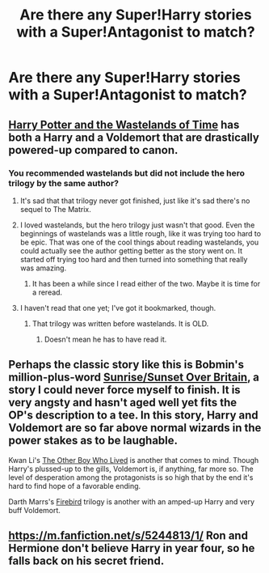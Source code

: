#+TITLE: Are there any Super!Harry stories with a Super!Antagonist to match?

* Are there any Super!Harry stories with a Super!Antagonist to match?
:PROPERTIES:
:Author: Subrosian_Smithy
:Score: 8
:DateUnix: 1418092219.0
:DateShort: 2014-Dec-09
:FlairText: Request
:END:

** [[https://www.fanfiction.net/s/4068153/2/Harry-Potter-and-the-Wastelands-of-Time][Harry Potter and the Wastelands of Time]] has both a Harry and a Voldemort that are drastically powered-up compared to canon.
:PROPERTIES:
:Author: Lane_Anasazi
:Score: 4
:DateUnix: 1418092683.0
:DateShort: 2014-Dec-09
:END:

*** You recommended wastelands but did not include the hero trilogy by the same author?
:PROPERTIES:
:Author: boom_bang_shazam
:Score: 2
:DateUnix: 1418095013.0
:DateShort: 2014-Dec-09
:END:

**** It's sad that that trilogy never got finished, just like it's sad there's no sequel to The Matrix.
:PROPERTIES:
:Score: 6
:DateUnix: 1418150957.0
:DateShort: 2014-Dec-09
:END:


**** I loved wastelands, but the hero trilogy just wasn't that good. Even the beginnings of wastelands was a little rough, like it was trying too hard to be epic. That was one of the cool things about reading wastelands, you could actually see the author getting better as the story went on. It started off trying too hard and then turned into something that really was amazing.
:PROPERTIES:
:Author: buffyficaddict
:Score: 2
:DateUnix: 1418105086.0
:DateShort: 2014-Dec-09
:END:

***** It has been a while since I read either of the two. Maybe it is time for a reread.
:PROPERTIES:
:Author: boom_bang_shazam
:Score: 1
:DateUnix: 1418132704.0
:DateShort: 2014-Dec-09
:END:


**** I haven't read that one yet; I've got it bookmarked, though.
:PROPERTIES:
:Author: Lane_Anasazi
:Score: 1
:DateUnix: 1418097582.0
:DateShort: 2014-Dec-09
:END:

***** That trilogy was written before wastelands. It is OLD.
:PROPERTIES:
:Author: boom_bang_shazam
:Score: -1
:DateUnix: 1418099314.0
:DateShort: 2014-Dec-09
:END:

****** Doesn't mean he has to have read it.
:PROPERTIES:
:Author: snowywish
:Score: 2
:DateUnix: 1418162061.0
:DateShort: 2014-Dec-10
:END:


** Perhaps the classic story like this is Bobmin's million-plus-word [[http://bobmin.fanficauthors.net/Sunset_Over_Britain/index/][Sunrise/Sunset Over Britain]], a story I could never force myself to finish. It is very angsty and hasn't aged well yet fits the OP's description to a tee. In this story, Harry and Voldemort are so far above normal wizards in the power stakes as to be laughable.

Kwan Li's [[https://www.fanfiction.net/s/4985330/1/The-Other-Boy-Who-Lived][The Other Boy Who Lived]] is another that comes to mind. Though Harry's plussed-up to the gills, Voldemort is, if anything, far more so. The level of desperation among the protagonists is so high that by the end it's hard to find hope of a favorable ending.

Darth Marrs's [[https://www.fanfiction.net/s/8629685/1/Firebird-s-Son-Book-I-of-the-Firebird-Trilogy][Firebird]] trilogy is another with an amped-up Harry and very buff Voldemort.
:PROPERTIES:
:Author: truncation_error
:Score: 2
:DateUnix: 1418134660.0
:DateShort: 2014-Dec-09
:END:


** [[https://m.fanfiction.net/s/5244813/1/]] Ron and Hermione don't believe Harry in year four, so he falls back on his secret friend.
:PROPERTIES:
:Author: lordfreakingpenguins
:Score: 1
:DateUnix: 1418695385.0
:DateShort: 2014-Dec-16
:END:
